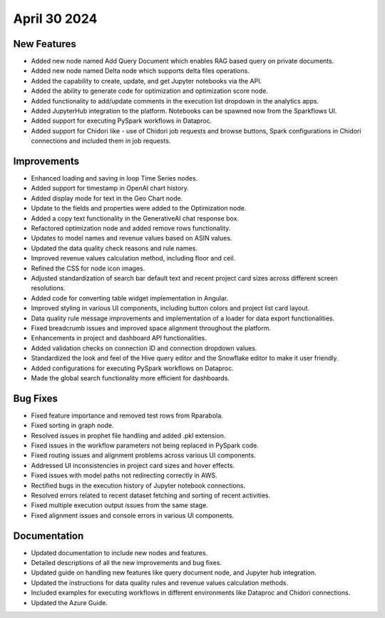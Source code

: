 April 30 2024
===============

New Features
--------------

* Added new node named Add Query Document which enables RAG based query on private documents.
* Added new node named Delta node which supports delta files operations.
* Added the capability to create, update, and get Jupyter notebooks via the API.
* Added the ability to generate code for optimization and optimization score node.
* Added functionality to add/update comments in the execution list dropdown in the analytics apps.
* Added JupyterHub integration to the platform. Notebooks can be spawned now from the Sparkflows UI.
* Added support for executing PySpark workflows in Dataproc.
* Added support for Chidori like - use of Chidori job requests and browse buttons, Spark configurations in Chidori connections and included them in job requests.

Improvements
-------------

* Enhanced loading and saving in loop Time Series nodes.
* Added support for timestamp in OpenAI chart history.
* Added display mode for text in the Geo Chart node.
* Update to the fields and properties were added to the Optimization node.
* Added a copy text functionality in the GenerativeAI chat response box.
* Refactored optimization node and added remove rows functionality.
* Updates to model names and revenue values based on ASIN values.
* Updated the data quality check reasons and rule names.
* Improved revenue values calculation method, including floor and ceil.
* Refined the CSS for node icon images.
* Adjusted standardization of search bar default text and recent project card sizes across different screen resolutions.
* Added code for converting table widget implementation in Angular.
* Improved styling in various UI components, including button colors and project list card layout.
* Data quality rule message improvements and implementation of a loader for data export functionalities.
* Fixed breadcrumb issues and improved space alignment throughout the platform.
* Enhancements in project and dashboard API functionalities.
* Added validation checks on connection ID and connection dropdown values.
* Standardized the look and feel of the Hive query editor and the Snowflake editor to make it user friendly.
* Added configurations for executing PySpark workflows on Dataproc.
* Made the global search functionality more efficient for dashboards.

Bug Fixes
-------------

* Fixed feature importance and removed test rows from Rparabola.
* Fixed sorting in graph node.
* Resolved issues in prophet file handling and added .pkl extension.
* Fixed issues in the workflow parameters not being replaced in PySpark code.
* Fixed routing issues and alignment problems across various UI components.
* Addressed UI inconsistencies in project card sizes and hover effects.
* Fixed issues with model paths not redirecting correctly in AWS.
* Rectified bugs in the execution history of Jupyter notebook connections.
* Resolved errors related to recent dataset fetching and sorting of recent activities.
* Fixed multiple execution output issues from the same stage.
* Fixed alignment issues and console errors in various UI components.

Documentation
-------------------

* Updated documentation to include new nodes and features.
* Detailed descriptions of all the new improvements and bug fixes.
* Updated guide on handling new features like query document node, and Jupyter hub integration.
* Updated the instructions for data quality rules and revenue values calculation methods.
* Included examples for executing workflows in different environments like Dataproc and Chidori connections.
* Updated the Azure Guide.

